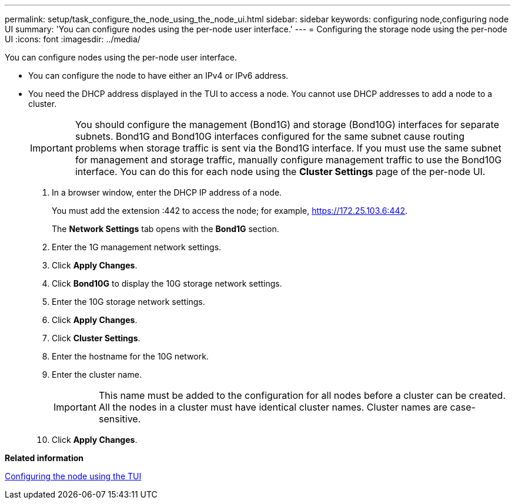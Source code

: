 ---
permalink: setup/task_configure_the_node_using_the_node_ui.html
sidebar: sidebar
keywords: configuring node,configuring node UI
summary: 'You can configure nodes using the per-node user interface.'
---
= Configuring the storage node using the per-node UI
:icons: font
:imagesdir: ../media/

[.lead]
You can configure nodes using the per-node user interface.

* You can configure the node to have either an IPv4 or IPv6 address.
* You need the DHCP address displayed in the TUI to access a node. You cannot use DHCP addresses to add a node to a cluster.
+
IMPORTANT: You should configure the management (Bond1G) and storage (Bond10G) interfaces for separate subnets. Bond1G and Bond10G interfaces configured for the same subnet cause routing problems when storage traffic is sent via the Bond1G interface. If you must use the same subnet for management and storage traffic, manually configure management traffic to use the Bond10G interface. You can do this for each node using the *Cluster Settings* page of the per-node UI.

. In a browser window, enter the DHCP IP address of a node.
+
You must add the extension :442 to access the node; for example, https://172.25.103.6:442.
+
The *Network Settings* tab opens with the *Bond1G* section.

. Enter the 1G management network settings.
. Click *Apply Changes*.
. Click *Bond10G* to display the 10G storage network settings.
. Enter the 10G storage network settings.
. Click *Apply Changes*.
. Click *Cluster Settings*.
. Enter the hostname for the 10G network.
. Enter the cluster name.
+
IMPORTANT: This name must be added to the configuration for all nodes before a cluster can be created. All the nodes in a cluster must have identical cluster names. Cluster names are case-sensitive.

. Click *Apply Changes*.

*Related information*

xref:task_configure_the_node_using_the_tui.adoc[Configuring the node using the TUI]
